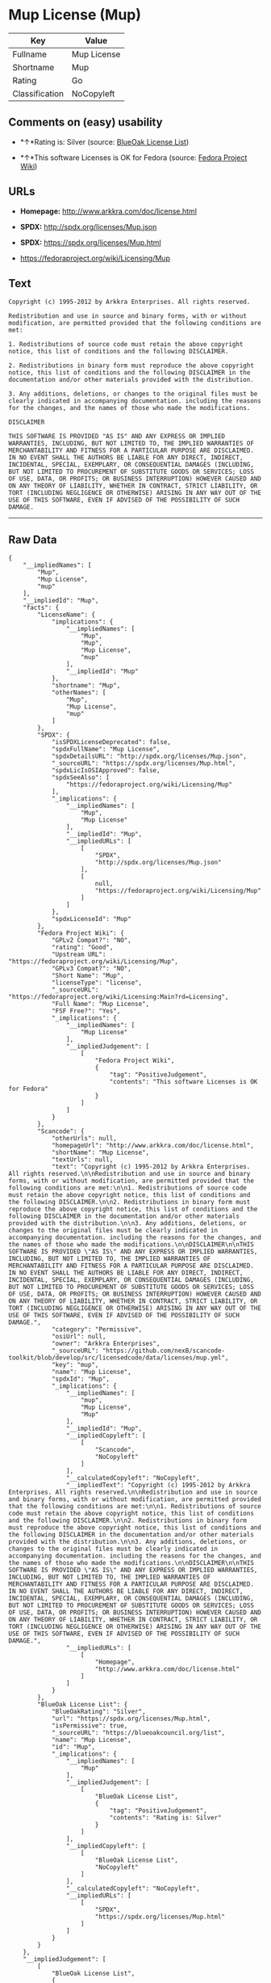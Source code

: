 * Mup License (Mup)

| Key              | Value         |
|------------------+---------------|
| Fullname         | Mup License   |
| Shortname        | Mup           |
| Rating           | Go            |
| Classification   | NoCopyleft    |

** Comments on (easy) usability

- *↑*Rating is: Silver (source:
  [[https://blueoakcouncil.org/list][BlueOak License List]])

- *↑*This software Licenses is OK for Fedora (source:
  [[https://fedoraproject.org/wiki/Licensing:Main?rd=Licensing][Fedora
  Project Wiki]])

** URLs

- *Homepage:* http://www.arkkra.com/doc/license.html

- *SPDX:* http://spdx.org/licenses/Mup.json

- *SPDX:* https://spdx.org/licenses/Mup.html

- https://fedoraproject.org/wiki/Licensing/Mup

** Text

#+BEGIN_EXAMPLE
    Copyright (c) 1995-2012 by Arkkra Enterprises. All rights reserved.

    Redistribution and use in source and binary forms, with or without modification, are permitted provided that the following conditions are met:

    1. Redistributions of source code must retain the above copyright notice, this list of conditions and the following DISCLAIMER.

    2. Redistributions in binary form must reproduce the above copyright notice, this list of conditions and the following DISCLAIMER in the documentation and/or other materials provided with the distribution.

    3. Any additions, deletions, or changes to the original files must be clearly indicated in accompanying documentation. including the reasons for the changes, and the names of those who made the modifications.

    DISCLAIMER

    THIS SOFTWARE IS PROVIDED "AS IS" AND ANY EXPRESS OR IMPLIED WARRANTIES, INCLUDING, BUT NOT LIMITED TO, THE IMPLIED WARRANTIES OF MERCHANTABILITY AND FITNESS FOR A PARTICULAR PURPOSE ARE DISCLAIMED. IN NO EVENT SHALL THE AUTHORS BE LIABLE FOR ANY DIRECT, INDIRECT, INCIDENTAL, SPECIAL, EXEMPLARY, OR CONSEQUENTIAL DAMAGES (INCLUDING, BUT NOT LIMITED TO PROCUREMENT OF SUBSTITUTE GOODS OR SERVICES; LOSS OF USE, DATA, OR PROFITS; OR BUSINESS INTERRUPTION) HOWEVER CAUSED AND ON ANY THEORY OF LIABILITY, WHETHER IN CONTRACT, STRICT LIABILITY, OR TORT (INCLUDING NEGLIGENCE OR OTHERWISE) ARISING IN ANY WAY OUT OF THE USE OF THIS SOFTWARE, EVEN IF ADVISED OF THE POSSIBILITY OF SUCH DAMAGE.
#+END_EXAMPLE

--------------

** Raw Data

#+BEGIN_EXAMPLE
    {
        "__impliedNames": [
            "Mup",
            "Mup License",
            "mup"
        ],
        "__impliedId": "Mup",
        "facts": {
            "LicenseName": {
                "implications": {
                    "__impliedNames": [
                        "Mup",
                        "Mup",
                        "Mup License",
                        "mup"
                    ],
                    "__impliedId": "Mup"
                },
                "shortname": "Mup",
                "otherNames": [
                    "Mup",
                    "Mup License",
                    "mup"
                ]
            },
            "SPDX": {
                "isSPDXLicenseDeprecated": false,
                "spdxFullName": "Mup License",
                "spdxDetailsURL": "http://spdx.org/licenses/Mup.json",
                "_sourceURL": "https://spdx.org/licenses/Mup.html",
                "spdxLicIsOSIApproved": false,
                "spdxSeeAlso": [
                    "https://fedoraproject.org/wiki/Licensing/Mup"
                ],
                "_implications": {
                    "__impliedNames": [
                        "Mup",
                        "Mup License"
                    ],
                    "__impliedId": "Mup",
                    "__impliedURLs": [
                        [
                            "SPDX",
                            "http://spdx.org/licenses/Mup.json"
                        ],
                        [
                            null,
                            "https://fedoraproject.org/wiki/Licensing/Mup"
                        ]
                    ]
                },
                "spdxLicenseId": "Mup"
            },
            "Fedora Project Wiki": {
                "GPLv2 Compat?": "NO",
                "rating": "Good",
                "Upstream URL": "https://fedoraproject.org/wiki/Licensing/Mup",
                "GPLv3 Compat?": "NO",
                "Short Name": "Mup",
                "licenseType": "license",
                "_sourceURL": "https://fedoraproject.org/wiki/Licensing:Main?rd=Licensing",
                "Full Name": "Mup License",
                "FSF Free?": "Yes",
                "_implications": {
                    "__impliedNames": [
                        "Mup License"
                    ],
                    "__impliedJudgement": [
                        [
                            "Fedora Project Wiki",
                            {
                                "tag": "PositiveJudgement",
                                "contents": "This software Licenses is OK for Fedora"
                            }
                        ]
                    ]
                }
            },
            "Scancode": {
                "otherUrls": null,
                "homepageUrl": "http://www.arkkra.com/doc/license.html",
                "shortName": "Mup License",
                "textUrls": null,
                "text": "Copyright (c) 1995-2012 by Arkkra Enterprises. All rights reserved.\n\nRedistribution and use in source and binary forms, with or without modification, are permitted provided that the following conditions are met:\n\n1. Redistributions of source code must retain the above copyright notice, this list of conditions and the following DISCLAIMER.\n\n2. Redistributions in binary form must reproduce the above copyright notice, this list of conditions and the following DISCLAIMER in the documentation and/or other materials provided with the distribution.\n\n3. Any additions, deletions, or changes to the original files must be clearly indicated in accompanying documentation. including the reasons for the changes, and the names of those who made the modifications.\n\nDISCLAIMER\n\nTHIS SOFTWARE IS PROVIDED \"AS IS\" AND ANY EXPRESS OR IMPLIED WARRANTIES, INCLUDING, BUT NOT LIMITED TO, THE IMPLIED WARRANTIES OF MERCHANTABILITY AND FITNESS FOR A PARTICULAR PURPOSE ARE DISCLAIMED. IN NO EVENT SHALL THE AUTHORS BE LIABLE FOR ANY DIRECT, INDIRECT, INCIDENTAL, SPECIAL, EXEMPLARY, OR CONSEQUENTIAL DAMAGES (INCLUDING, BUT NOT LIMITED TO PROCUREMENT OF SUBSTITUTE GOODS OR SERVICES; LOSS OF USE, DATA, OR PROFITS; OR BUSINESS INTERRUPTION) HOWEVER CAUSED AND ON ANY THEORY OF LIABILITY, WHETHER IN CONTRACT, STRICT LIABILITY, OR TORT (INCLUDING NEGLIGENCE OR OTHERWISE) ARISING IN ANY WAY OUT OF THE USE OF THIS SOFTWARE, EVEN IF ADVISED OF THE POSSIBILITY OF SUCH DAMAGE.",
                "category": "Permissive",
                "osiUrl": null,
                "owner": "Arkkra Enterprises",
                "_sourceURL": "https://github.com/nexB/scancode-toolkit/blob/develop/src/licensedcode/data/licenses/mup.yml",
                "key": "mup",
                "name": "Mup License",
                "spdxId": "Mup",
                "_implications": {
                    "__impliedNames": [
                        "mup",
                        "Mup License",
                        "Mup"
                    ],
                    "__impliedId": "Mup",
                    "__impliedCopyleft": [
                        [
                            "Scancode",
                            "NoCopyleft"
                        ]
                    ],
                    "__calculatedCopyleft": "NoCopyleft",
                    "__impliedText": "Copyright (c) 1995-2012 by Arkkra Enterprises. All rights reserved.\n\nRedistribution and use in source and binary forms, with or without modification, are permitted provided that the following conditions are met:\n\n1. Redistributions of source code must retain the above copyright notice, this list of conditions and the following DISCLAIMER.\n\n2. Redistributions in binary form must reproduce the above copyright notice, this list of conditions and the following DISCLAIMER in the documentation and/or other materials provided with the distribution.\n\n3. Any additions, deletions, or changes to the original files must be clearly indicated in accompanying documentation. including the reasons for the changes, and the names of those who made the modifications.\n\nDISCLAIMER\n\nTHIS SOFTWARE IS PROVIDED \"AS IS\" AND ANY EXPRESS OR IMPLIED WARRANTIES, INCLUDING, BUT NOT LIMITED TO, THE IMPLIED WARRANTIES OF MERCHANTABILITY AND FITNESS FOR A PARTICULAR PURPOSE ARE DISCLAIMED. IN NO EVENT SHALL THE AUTHORS BE LIABLE FOR ANY DIRECT, INDIRECT, INCIDENTAL, SPECIAL, EXEMPLARY, OR CONSEQUENTIAL DAMAGES (INCLUDING, BUT NOT LIMITED TO PROCUREMENT OF SUBSTITUTE GOODS OR SERVICES; LOSS OF USE, DATA, OR PROFITS; OR BUSINESS INTERRUPTION) HOWEVER CAUSED AND ON ANY THEORY OF LIABILITY, WHETHER IN CONTRACT, STRICT LIABILITY, OR TORT (INCLUDING NEGLIGENCE OR OTHERWISE) ARISING IN ANY WAY OUT OF THE USE OF THIS SOFTWARE, EVEN IF ADVISED OF THE POSSIBILITY OF SUCH DAMAGE.",
                    "__impliedURLs": [
                        [
                            "Homepage",
                            "http://www.arkkra.com/doc/license.html"
                        ]
                    ]
                }
            },
            "BlueOak License List": {
                "BlueOakRating": "Silver",
                "url": "https://spdx.org/licenses/Mup.html",
                "isPermissive": true,
                "_sourceURL": "https://blueoakcouncil.org/list",
                "name": "Mup License",
                "id": "Mup",
                "_implications": {
                    "__impliedNames": [
                        "Mup"
                    ],
                    "__impliedJudgement": [
                        [
                            "BlueOak License List",
                            {
                                "tag": "PositiveJudgement",
                                "contents": "Rating is: Silver"
                            }
                        ]
                    ],
                    "__impliedCopyleft": [
                        [
                            "BlueOak License List",
                            "NoCopyleft"
                        ]
                    ],
                    "__calculatedCopyleft": "NoCopyleft",
                    "__impliedURLs": [
                        [
                            "SPDX",
                            "https://spdx.org/licenses/Mup.html"
                        ]
                    ]
                }
            }
        },
        "__impliedJudgement": [
            [
                "BlueOak License List",
                {
                    "tag": "PositiveJudgement",
                    "contents": "Rating is: Silver"
                }
            ],
            [
                "Fedora Project Wiki",
                {
                    "tag": "PositiveJudgement",
                    "contents": "This software Licenses is OK for Fedora"
                }
            ]
        ],
        "__impliedCopyleft": [
            [
                "BlueOak License List",
                "NoCopyleft"
            ],
            [
                "Scancode",
                "NoCopyleft"
            ]
        ],
        "__calculatedCopyleft": "NoCopyleft",
        "__impliedText": "Copyright (c) 1995-2012 by Arkkra Enterprises. All rights reserved.\n\nRedistribution and use in source and binary forms, with or without modification, are permitted provided that the following conditions are met:\n\n1. Redistributions of source code must retain the above copyright notice, this list of conditions and the following DISCLAIMER.\n\n2. Redistributions in binary form must reproduce the above copyright notice, this list of conditions and the following DISCLAIMER in the documentation and/or other materials provided with the distribution.\n\n3. Any additions, deletions, or changes to the original files must be clearly indicated in accompanying documentation. including the reasons for the changes, and the names of those who made the modifications.\n\nDISCLAIMER\n\nTHIS SOFTWARE IS PROVIDED \"AS IS\" AND ANY EXPRESS OR IMPLIED WARRANTIES, INCLUDING, BUT NOT LIMITED TO, THE IMPLIED WARRANTIES OF MERCHANTABILITY AND FITNESS FOR A PARTICULAR PURPOSE ARE DISCLAIMED. IN NO EVENT SHALL THE AUTHORS BE LIABLE FOR ANY DIRECT, INDIRECT, INCIDENTAL, SPECIAL, EXEMPLARY, OR CONSEQUENTIAL DAMAGES (INCLUDING, BUT NOT LIMITED TO PROCUREMENT OF SUBSTITUTE GOODS OR SERVICES; LOSS OF USE, DATA, OR PROFITS; OR BUSINESS INTERRUPTION) HOWEVER CAUSED AND ON ANY THEORY OF LIABILITY, WHETHER IN CONTRACT, STRICT LIABILITY, OR TORT (INCLUDING NEGLIGENCE OR OTHERWISE) ARISING IN ANY WAY OUT OF THE USE OF THIS SOFTWARE, EVEN IF ADVISED OF THE POSSIBILITY OF SUCH DAMAGE.",
        "__impliedURLs": [
            [
                "SPDX",
                "http://spdx.org/licenses/Mup.json"
            ],
            [
                null,
                "https://fedoraproject.org/wiki/Licensing/Mup"
            ],
            [
                "SPDX",
                "https://spdx.org/licenses/Mup.html"
            ],
            [
                "Homepage",
                "http://www.arkkra.com/doc/license.html"
            ]
        ]
    }
#+END_EXAMPLE